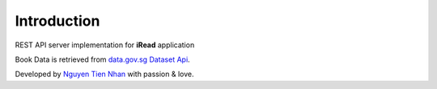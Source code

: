 Introduction
============

REST API server implementation for **iRead** application

Book Data is retrieved from `data.gov.sg Dataset Api <https://data.gov.sg/dataset/national-library-board-read-singapore-short-stories>`_.

Developed by `Nguyen Tien Nhan <https://github.com/nhanpotter>`_ with passion & love.